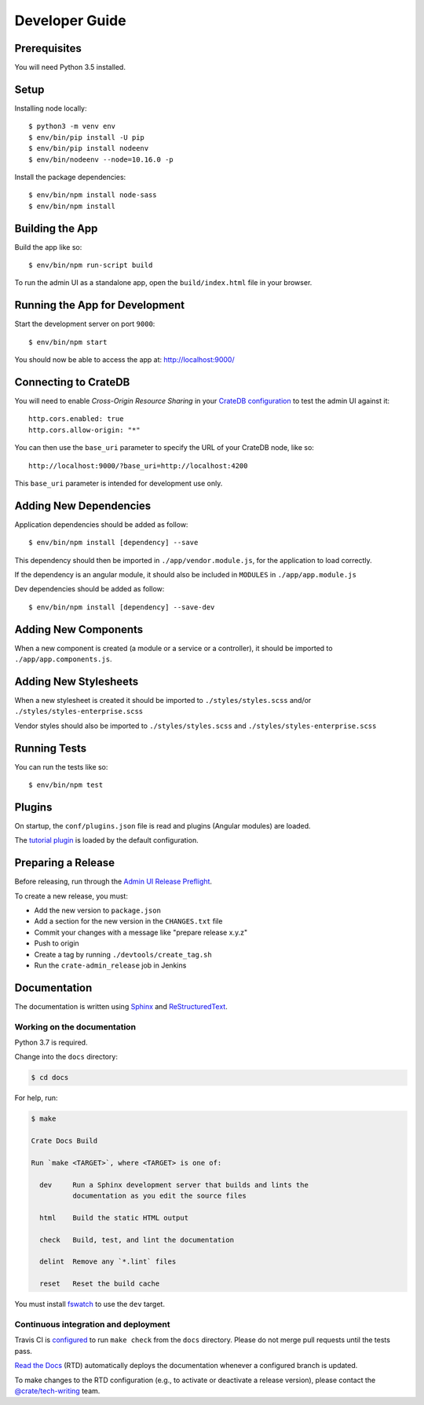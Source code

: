 ===============
Developer Guide
===============


Prerequisites
=============

You will need Python 3.5 installed.


Setup
=====

Installing node locally::

    $ python3 -m venv env
    $ env/bin/pip install -U pip
    $ env/bin/pip install nodeenv
    $ env/bin/nodeenv --node=10.16.0 -p

Install the package dependencies::

    $ env/bin/npm install node-sass
    $ env/bin/npm install


Building the App
================

Build the app like so::

    $ env/bin/npm run-script build

To run the admin UI as a standalone app, open the ``build/index.html`` file in
your browser.


Running the App for Development
===============================

Start the development server on port ``9000``::

    $ env/bin/npm start

You should now be able to access the app at: http://localhost:9000/


Connecting to CrateDB
=====================

You will need to enable *Cross-Origin Resource Sharing* in your
`CrateDB configuration`_ to test the admin UI against it::

    http.cors.enabled: true
    http.cors.allow-origin: "*"

You can then use the ``base_uri`` parameter to specify the URL of your CrateDB
node, like so::

    http://localhost:9000/?base_uri=http://localhost:4200

This  ``base_uri`` parameter is intended for development use only.


Adding New Dependencies
=======================

Application dependencies should be added as follow::

    $ env/bin/npm install [dependency] --save

This dependency should then be imported in ``./app/vendor.module.js``,
for the application to load correctly.

If the dependency is an angular module, it should also be included in ``MODULES``
in ``./app/app.module.js``

Dev dependencies should be added as follow::

    $ env/bin/npm install [dependency] --save-dev


Adding New Components
=====================

When a new component is created (a module or a service or a controller),
it should be imported to ``./app/app.components.js``.


Adding New Stylesheets
======================

When a new stylesheet is created it should be imported to
``./styles/styles.scss`` and/or ``./styles/styles-enterprise.scss``

Vendor styles should also be imported to ``./styles/styles.scss``
and ``./styles/styles-enterprise.scss``


Running Tests
=============

You can run the tests like so::

    $ env/bin/npm test


Plugins
=======

On startup, the ``conf/plugins.json`` file is read and plugins
(Angular modules) are loaded.

The `tutorial plugin`_ is loaded by the default configuration.


Preparing a Release
===================

Before releasing, run through the `Admin UI Release Preflight`_.

To create a new release, you must:

- Add the new version to ``package.json``

- Add a section for the new version in the ``CHANGES.txt`` file

- Commit your changes with a message like "prepare release x.y.z"

- Push to origin

- Create a tag by running ``./devtools/create_tag.sh``

- Run the ``crate-admin_release`` job in Jenkins


Documentation
=============

The documentation is written using `Sphinx`_ and `ReStructuredText`_.


Working on the documentation
----------------------------

Python 3.7 is required.

Change into the ``docs`` directory:

.. code-block:: console

    $ cd docs

For help, run:

.. code-block:: console

    $ make

    Crate Docs Build

    Run `make <TARGET>`, where <TARGET> is one of:

      dev     Run a Sphinx development server that builds and lints the
              documentation as you edit the source files

      html    Build the static HTML output

      check   Build, test, and lint the documentation

      delint  Remove any `*.lint` files

      reset   Reset the build cache

You must install `fswatch`_ to use the ``dev`` target.


Continuous integration and deployment
-------------------------------------

|build| |travis| |rtd|

Travis CI is `configured`_ to run ``make check`` from the ``docs`` directory.
Please do not merge pull requests until the tests pass.

`Read the Docs`_ (RTD) automatically deploys the documentation whenever a
configured branch is updated.

To make changes to the RTD configuration (e.g., to activate or deactivate a
release version), please contact the `@crate/tech-writing`_ team.


.. _@crate/tech-writing: https://github.com/orgs/crate/teams/tech-writing
.. _Admin UI Release Preflight: https://github.com/crate/crate-admin/wiki/Admin-UI-Release-Preflight
.. _configured: https://github.com/crate/crate-admin/blob/master/.travis.yml
.. _CrateDB configuration: https://crate.io/docs/reference/configuration.html
.. _fswatch: https://github.com/emcrisostomo/fswatch
.. _Read the Docs: http://readthedocs.org
.. _ReStructuredText: http://docutils.sourceforge.net/rst.html
.. _Sphinx: http://sphinx-doc.org/
.. _tutorial plugin: app/plugins/tutorial


.. |build| image:: https://img.shields.io/endpoint.svg?color=blue&url=https%3A%2F%2Fraw.githubusercontent.com%2Fcrate%2Fcrate-admin%2Fmaster%2Fdocs%2Fbuild.json
    :alt: Build version
    :target: https://github.com/crate/crate-admin/blob/master/docs/build.json

.. |travis| image:: https://img.shields.io/travis/crate/crate-admin.svg?style=flat
    :alt: Travis CI status
    :target: https://travis-ci.org/crate/crate-admin

.. |rtd| image:: https://readthedocs.org/projects/crate-admin-ui/badge/?version=latest
    :alt: Read The Docs status
    :target: https://readthedocs.org/projects/crate-admin-ui


